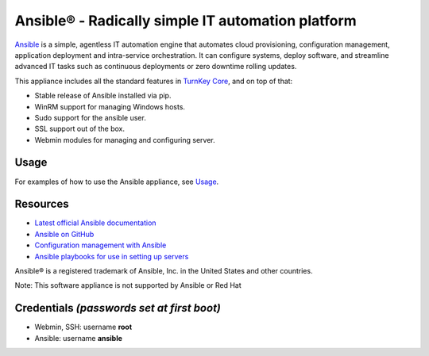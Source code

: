 Ansible® - Radically simple IT automation platform
==================================================

`Ansible`_ is a simple, agentless IT automation engine that automates
cloud provisioning, configuration management, application deployment and
intra-service orchestration. It can configure systems, deploy software,
and streamline advanced IT tasks such as continuous deployments or zero
downtime rolling updates.

This appliance includes all the standard features in `TurnKey Core`_, and on top of that:

- Stable release of Ansible installed via pip.
- WinRM support for managing Windows hosts.
- Sudo support for the ansible user.
- SSL support out of the box.
- Webmin modules for managing and configuring server.

Usage
-----

For examples of how to use the Ansible appliance, see `Usage`_.

Resources
---------

- `Latest official Ansible documentation <https://docs.ansible.com/ansible/index.html>`_
- `Ansible on GitHub <https://github.com/ansible>`_
- `Configuration management with Ansible <http://jpmens.net/2012/06/06/configuration-management-with-ansible/>`_
- `Ansible playbooks for use in setting up servers <https://github.com/fourkitchens/server-playbooks>`_

Ansible® is a registered trademark of Ansible, Inc. in the United States and other countries.

Note: This software appliance is not supported by Ansible or Red Hat

Credentials *(passwords set at first boot)*
-------------------------------------------

-  Webmin, SSH: username **root**
-  Ansible: username **ansible**  

.. _Usage: https://github.com/turnkeylinux-apps/ansible/blob/master/docs/usage.rst
.. _Ansible: https://docs.ansible.com/ansible/index.html
.. _TurnKey Core: https://www.turnkeylinux.org/core
